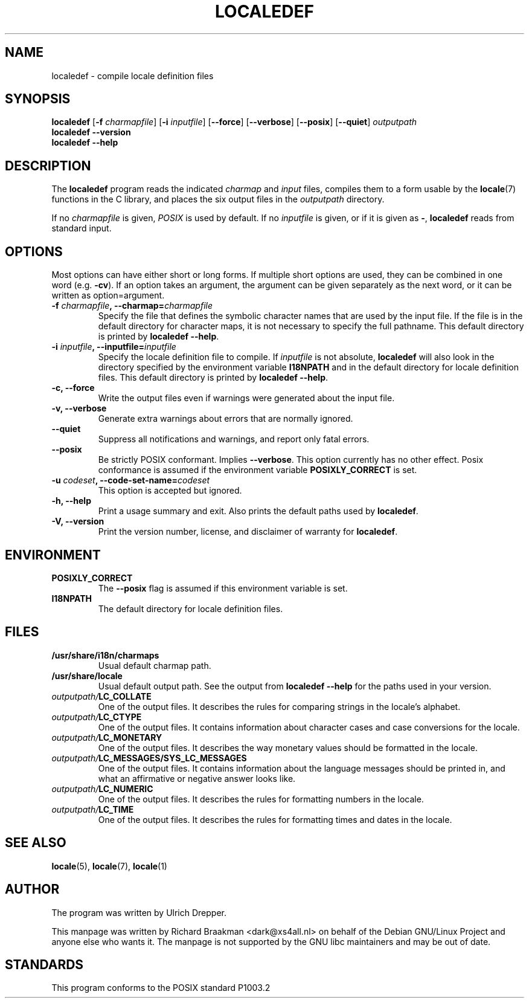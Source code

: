 .TH LOCALEDEF 1 "March 2001" "Red Hat Linux"
.SH NAME
localedef \- compile locale definition files
.SH SYNOPSIS
.B localedef
.RB [ \-f
.IR charmapfile ]
.\" This option is ignored by the localedef program.
.\" To avoid confusion, I decided not to list it in the synopsis.
.\" .RB [ \-u
.\" .IR codeset ]
.RB [ \-i
.IR inputfile ]
.RB [ \-\-force ]
.RB [ \-\-verbose ]
.RB [ \-\-posix ]
.RB [ \-\-quiet ]
.I outputpath
.br
.B "localedef \-\-version"
.br
.B "localedef \-\-help"
.SH DESCRIPTION
The
.B localedef
program reads the indicated
.I charmap
and
.I input
files, compiles them to a form usable by the
.BR locale (7)
functions in the C library, and places the six output files in the
.I outputpath
directory.
.PP
If no
.I charmapfile
is given,
.I POSIX
is used by default.
If no
.I inputfile
is given, or if it is given as
.BR \- ,
.B localedef
reads from standard input.
.SH OPTIONS
Most options can have either short or long forms.  If multiple short
options are used, they can be combined in one word (e.g.
.BR \-cv ).
If an option takes an argument, the argument can be given separately
as the next word, or it can be written as option=argument.
.TP
.BI \-f " charmapfile" ", \-\-charmap=" charmapfile
Specify the file that defines the symbolic character names that are
used by the input file.  If the file is in the default directory for
character maps, it is not necessary to specify the full pathname.
This default directory is printed by
.BR "localedef \-\-help" .
.TP
.BI \-i " inputfile" ", \-\-inputfile=" inputfile
Specify the locale definition file to compile.  If
.I inputfile
is not absolute,
.B localedef
will also look in the directory specified by the environment variable
.B I18NPATH
and in the default directory for locale definition files.  This default
directory is printed by
.BR "localedef \-\-help" .
.TP
.B "\-c, \-\-force"
Write the output files even if warnings were generated about the input
file.
.TP
.B "\-v, \-\-verbose"
Generate extra warnings about errors that are normally ignored.
.TP
.B \-\-quiet
Suppress all notifications and warnings, and report only fatal errors.
.TP
.B \-\-posix
Be strictly POSIX conformant.  Implies
.BR \-\-verbose .
This option currently has no other effect.  Posix conformance is
assumed if the environment variable
.B POSIXLY_CORRECT
is set.
.TP
.BI \-u " codeset" ", \-\-code\-set\-name=" codeset
This option is accepted but ignored.
.TP
.B "\-h, \-\-help"
Print a usage summary and exit.  Also prints the default paths used by
.BR localedef .
.TP
.B "\-V, \-\-version"
Print the version number, license, and disclaimer of warranty for
.BR localedef .
.SH ENVIRONMENT
.TP
.B POSIXLY_CORRECT
The
.B \-\-posix
flag is assumed if this environment variable is set.
.TP
.B I18NPATH
The default directory for locale definition files.
.SH FILES
.TP
.B /usr/share/i18n/charmaps
Usual default charmap path.
.TP
.B /usr/share/locale
Usual default output path.  See the output from
.B "localedef \-\-help"
for the paths used in your version.
.TP
.IB outputpath/ LC_COLLATE
One of the output files.  It describes the rules for comparing strings
in the locale's alphabet.
.TP
.IB outputpath/ LC_CTYPE
One of the output files.  It contains information about character
cases and case conversions for the locale.
.TP
.IB outputpath/ LC_MONETARY
One of the output files.  It describes the way monetary values should
be formatted in the locale.
.TP
.IB outputpath/ LC_MESSAGES/SYS_LC_MESSAGES
One of the output files.  It contains information about the language
messages should be printed in, and what an affirmative or negative
answer looks like.
.TP
.IB outputpath/ LC_NUMERIC
One of the output files.  It describes the rules for formatting
numbers in the locale.
.TP
.IB outputpath/ LC_TIME
One of the output files.  It describes the rules for formatting
times and dates in the locale.
.SH "SEE ALSO"
.BR locale "(5), " locale "(7), " locale (1)
.SH AUTHOR
The program was written by Ulrich Drepper.
.PP
This manpage was written by Richard Braakman <dark@xs4all.nl> on
behalf of the Debian GNU/Linux Project and anyone else who wants it.
The manpage is not supported by the GNU libc maintainers and may be
out of date.
.SH STANDARDS
This program conforms to the POSIX standard P1003.2
